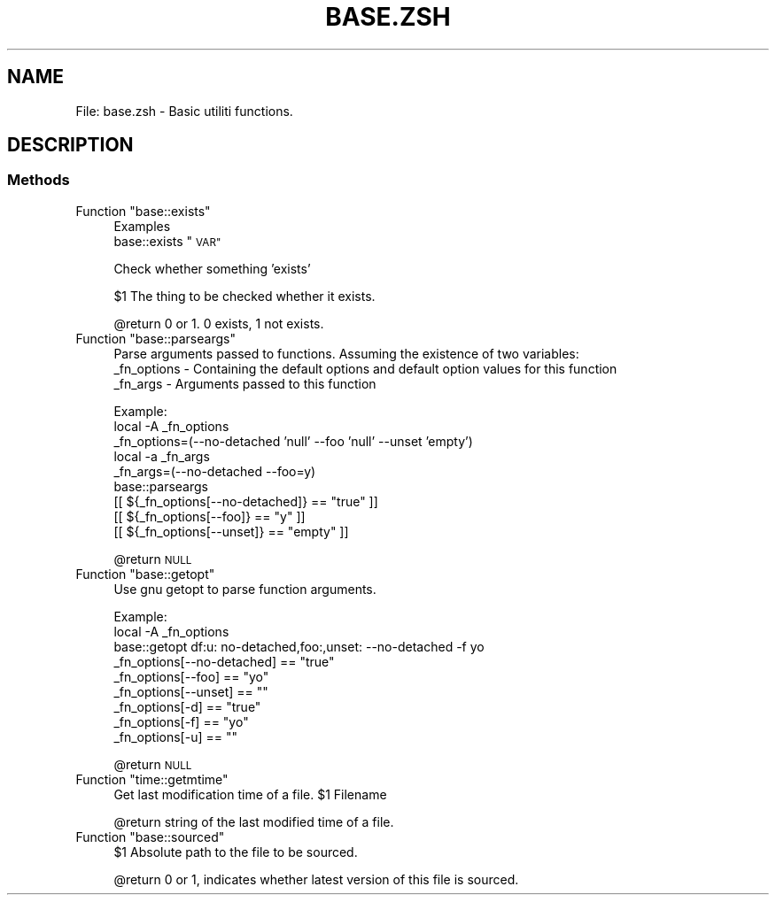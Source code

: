 .\" Automatically generated by Pod::Man 2.27 (Pod::Simple 3.28)
.\"
.\" Standard preamble:
.\" ========================================================================
.de Sp \" Vertical space (when we can't use .PP)
.if t .sp .5v
.if n .sp
..
.de Vb \" Begin verbatim text
.ft CW
.nf
.ne \\$1
..
.de Ve \" End verbatim text
.ft R
.fi
..
.\" Set up some character translations and predefined strings.  \*(-- will
.\" give an unbreakable dash, \*(PI will give pi, \*(L" will give a left
.\" double quote, and \*(R" will give a right double quote.  \*(C+ will
.\" give a nicer C++.  Capital omega is used to do unbreakable dashes and
.\" therefore won't be available.  \*(C` and \*(C' expand to `' in nroff,
.\" nothing in troff, for use with C<>.
.tr \(*W-
.ds C+ C\v'-.1v'\h'-1p'\s-2+\h'-1p'+\s0\v'.1v'\h'-1p'
.ie n \{\
.    ds -- \(*W-
.    ds PI pi
.    if (\n(.H=4u)&(1m=24u) .ds -- \(*W\h'-12u'\(*W\h'-12u'-\" diablo 10 pitch
.    if (\n(.H=4u)&(1m=20u) .ds -- \(*W\h'-12u'\(*W\h'-8u'-\"  diablo 12 pitch
.    ds L" ""
.    ds R" ""
.    ds C` ""
.    ds C' ""
'br\}
.el\{\
.    ds -- \|\(em\|
.    ds PI \(*p
.    ds L" ``
.    ds R" ''
.    ds C`
.    ds C'
'br\}
.\"
.\" Escape single quotes in literal strings from groff's Unicode transform.
.ie \n(.g .ds Aq \(aq
.el       .ds Aq '
.\"
.\" If the F register is turned on, we'll generate index entries on stderr for
.\" titles (.TH), headers (.SH), subsections (.SS), items (.Ip), and index
.\" entries marked with X<> in POD.  Of course, you'll have to process the
.\" output yourself in some meaningful fashion.
.\"
.\" Avoid warning from groff about undefined register 'F'.
.de IX
..
.nr rF 0
.if \n(.g .if rF .nr rF 1
.if (\n(rF:(\n(.g==0)) \{
.    if \nF \{
.        de IX
.        tm Index:\\$1\t\\n%\t"\\$2"
..
.        if !\nF==2 \{
.            nr % 0
.            nr F 2
.        \}
.    \}
.\}
.rr rF
.\"
.\" Accent mark definitions (@(#)ms.acc 1.5 88/02/08 SMI; from UCB 4.2).
.\" Fear.  Run.  Save yourself.  No user-serviceable parts.
.    \" fudge factors for nroff and troff
.if n \{\
.    ds #H 0
.    ds #V .8m
.    ds #F .3m
.    ds #[ \f1
.    ds #] \fP
.\}
.if t \{\
.    ds #H ((1u-(\\\\n(.fu%2u))*.13m)
.    ds #V .6m
.    ds #F 0
.    ds #[ \&
.    ds #] \&
.\}
.    \" simple accents for nroff and troff
.if n \{\
.    ds ' \&
.    ds ` \&
.    ds ^ \&
.    ds , \&
.    ds ~ ~
.    ds /
.\}
.if t \{\
.    ds ' \\k:\h'-(\\n(.wu*8/10-\*(#H)'\'\h"|\\n:u"
.    ds ` \\k:\h'-(\\n(.wu*8/10-\*(#H)'\`\h'|\\n:u'
.    ds ^ \\k:\h'-(\\n(.wu*10/11-\*(#H)'^\h'|\\n:u'
.    ds , \\k:\h'-(\\n(.wu*8/10)',\h'|\\n:u'
.    ds ~ \\k:\h'-(\\n(.wu-\*(#H-.1m)'~\h'|\\n:u'
.    ds / \\k:\h'-(\\n(.wu*8/10-\*(#H)'\z\(sl\h'|\\n:u'
.\}
.    \" troff and (daisy-wheel) nroff accents
.ds : \\k:\h'-(\\n(.wu*8/10-\*(#H+.1m+\*(#F)'\v'-\*(#V'\z.\h'.2m+\*(#F'.\h'|\\n:u'\v'\*(#V'
.ds 8 \h'\*(#H'\(*b\h'-\*(#H'
.ds o \\k:\h'-(\\n(.wu+\w'\(de'u-\*(#H)/2u'\v'-.3n'\*(#[\z\(de\v'.3n'\h'|\\n:u'\*(#]
.ds d- \h'\*(#H'\(pd\h'-\w'~'u'\v'-.25m'\f2\(hy\fP\v'.25m'\h'-\*(#H'
.ds D- D\\k:\h'-\w'D'u'\v'-.11m'\z\(hy\v'.11m'\h'|\\n:u'
.ds th \*(#[\v'.3m'\s+1I\s-1\v'-.3m'\h'-(\w'I'u*2/3)'\s-1o\s+1\*(#]
.ds Th \*(#[\s+2I\s-2\h'-\w'I'u*3/5'\v'-.3m'o\v'.3m'\*(#]
.ds ae a\h'-(\w'a'u*4/10)'e
.ds Ae A\h'-(\w'A'u*4/10)'E
.    \" corrections for vroff
.if v .ds ~ \\k:\h'-(\\n(.wu*9/10-\*(#H)'\s-2\u~\d\s+2\h'|\\n:u'
.if v .ds ^ \\k:\h'-(\\n(.wu*10/11-\*(#H)'\v'-.4m'^\v'.4m'\h'|\\n:u'
.    \" for low resolution devices (crt and lpr)
.if \n(.H>23 .if \n(.V>19 \
\{\
.    ds : e
.    ds 8 ss
.    ds o a
.    ds d- d\h'-1'\(ga
.    ds D- D\h'-1'\(hy
.    ds th \o'bp'
.    ds Th \o'LP'
.    ds ae ae
.    ds Ae AE
.\}
.rm #[ #] #H #V #F C
.\" ========================================================================
.\"
.IX Title "BASE.ZSH 1"
.TH BASE.ZSH 1 "2015-10-13" "perl v5.18.2" "User Contributed Perl Documentation"
.\" For nroff, turn off justification.  Always turn off hyphenation; it makes
.\" way too many mistakes in technical documents.
.if n .ad l
.nh
.SH "NAME"
File: base.zsh \- Basic utiliti functions.
.SH "DESCRIPTION"
.IX Header "DESCRIPTION"
.SS "Methods"
.IX Subsection "Methods"
.ie n .IP "Function ""base::exists""" 4
.el .IP "Function \f(CWbase::exists\fR" 4
.IX Item "Function base::exists"
Examples
  base::exists \*(L"\s-1VAR\*(R"\s0
.Sp
Check whether something 'exists'
.Sp
\&\f(CW$1\fR The thing to be checked whether it exists.
.Sp
\&\f(CW@return\fR 0 or 1. 0 exists, 1 not exists.
.ie n .IP "Function ""base::parseargs""" 4
.el .IP "Function \f(CWbase::parseargs\fR" 4
.IX Item "Function base::parseargs"
Parse arguments passed to functions.
Assuming the existence of two variables:
  _fn_options \- Containing the default options and default option values for this function
  _fn_args \- Arguments passed to this function
.Sp
Example:
  local \-A _fn_options
  _fn_options=(\-\-no\-detached 'null' \-\-foo 'null' \-\-unset 'empty')
  local \-a _fn_args
  _fn_args=(\-\-no\-detached \-\-foo=y)
  base::parseargs
  [[ ${_fn_options[\-\-no\-detached]} == \*(L"true\*(R" ]]
  [[ ${_fn_options[\-\-foo]} == \*(L"y\*(R" ]]
  [[ ${_fn_options[\-\-unset]} == \*(L"empty\*(R" ]]
.Sp
\&\f(CW@return\fR \s-1NULL\s0
.ie n .IP "Function ""base::getopt""" 4
.el .IP "Function \f(CWbase::getopt\fR" 4
.IX Item "Function base::getopt"
Use gnu getopt to parse function arguments.
.Sp
Example:
  local \-A _fn_options
  base::getopt df:u: no\-detached,foo:,unset: \-\-no\-detached \-f yo
  _fn_options[\-\-no\-detached] == \*(L"true\*(R"
  _fn_options[\-\-foo] == \*(L"yo\*(R"
  _fn_options[\-\-unset] == "\*(L"
  _fn_options[\-d] == \*(R"true\*(L"
  _fn_options[\-f] == \*(R"yo\*(L"
  _fn_options[\-u] == \*(R""
.Sp
\&\f(CW@return\fR \s-1NULL\s0
.ie n .IP "Function ""time::getmtime""" 4
.el .IP "Function \f(CWtime::getmtime\fR" 4
.IX Item "Function time::getmtime"
Get last modification time of a file.
\&\f(CW$1\fR Filename
.Sp
\&\f(CW@return\fR string of the last modified time of a file.
.ie n .IP "Function ""base::sourced""" 4
.el .IP "Function \f(CWbase::sourced\fR" 4
.IX Item "Function base::sourced"
\&\f(CW$1\fR Absolute path to the file to be sourced.
.Sp
\&\f(CW@return\fR 0 or 1, indicates whether latest version of this file is sourced.
